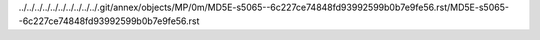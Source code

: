 ../../../../../../../../../../.git/annex/objects/MP/0m/MD5E-s5065--6c227ce74848fd93992599b0b7e9fe56.rst/MD5E-s5065--6c227ce74848fd93992599b0b7e9fe56.rst